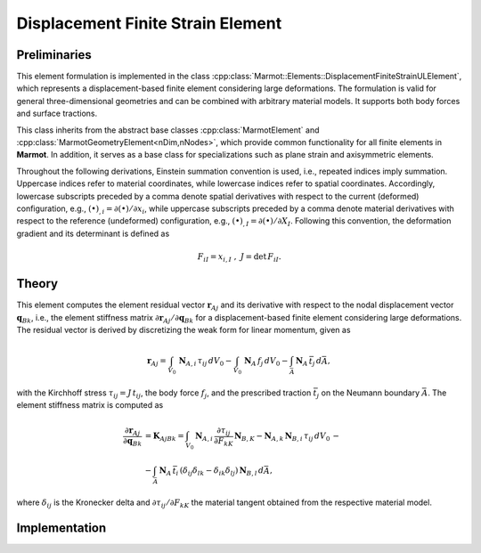 Displacement Finite Strain Element
==================================

Preliminaries
------------- 
This element formulation is implemented in the class :cpp:class:`Marmot::Elements::DisplacementFiniteStrainULElement`, which represents a displacement-based finite element considering large deformations. The formulation is valid for general three-dimensional geometries and can be combined with arbitrary material models. It supports both body forces and surface tractions.

This class inherits from the abstract base classes :cpp:class:`MarmotElement` and :cpp:class:`MarmotGeometryElement<nDim,nNodes>`, which provide common functionality for all finite elements in **Marmot**. In addition, it serves as a base class for specializations such as plane strain and axisymmetric elements.

Throughout the following derivations, Einstein summation convention is used, i.e., repeated indices imply summation. Uppercase indices refer to material coordinates, while lowercase indices refer to spatial coordinates. Accordingly, lowercase subscripts preceded by a comma denote spatial derivatives with respect to the current (deformed) configuration, e.g., :math:`(\bullet)_{,i} = \partial (\bullet)/\partial x_i`, while uppercase subscripts preceded by a comma denote material derivatives with respect to the reference (undeformed) configuration, e.g., :math:`(\bullet)_{,I} = \partial (\bullet)/\partial X_I`. Following this convention, the deformation gradient and its determinant is defined as

.. math::
  F_{iI} = x_{i,I}\ ,\ J = \text{det}\,F_{iI}.

Theory
------
This element computes the element residual vector :math:`\mathbf{r}_{Aj}` and its derivative with respect to the nodal displacement vector :math:`\mathbf{q}_{Bk}`, i.e., the element stiffness matrix :math:`\partial \mathbf{r}_{Aj}/\partial \mathbf{q}_{Bk}` for a displacement-based finite element considering large deformations. The residual vector is derived by discretizing the weak form for linear momentum, given as

.. math::
   \mathbf{r}_{Aj} = \int_{V_0}\,\mathbf{N}_{A,i}\,\tau_{ij}\,dV_0 - \int_{V_0}\,\mathbf{N}_{A}\,f_{j}\,dV_0 - \int_{\bar{A}}\, \mathbf{N}_A\, \bar{t}_j \, d\bar{A},

with the Kirchhoff stress :math:`\tau_{ij} = J\,t_{ij}`, the body force :math:`f_j`, and the prescribed traction :math:`\bar{t}_j` on the Neumann boundary :math:`\bar{A}`. The element stiffness matrix is computed as

.. math::

    \frac{\partial \mathbf{r}_{Aj}}{\partial \mathbf{q}_{Bk}} &= \mathbf{K}_{AjBk} = \int_{V_0} \mathbf{N}_{A,i}\, \frac{\partial \tau_{ij}}{\partial F_{kK}}\,\mathbf{N}_{B,K} - \mathbf{N}_{A,k}\,\mathbf{N}_{B,i}\,\tau_{ij}\,dV_0\, -\\
   &- \int_{\bar{A}}\,\mathbf{N}_A\,\bar{t}_i\, \left(\delta_{ij}\delta_{lk} - \delta_{ik}\delta_{lj}\right)\, \mathbf{N}_{B,l}\, d\bar{A},

where :math:`\delta_{ij}` is the Kronecker delta and :math:`\partial \tau_{ij}/\partial F_{kK}` the material tangent obtained from the respective material model.

Implementation
--------------

.. doxygenclass:: Marmot::Elements::DisplacementFiniteStrainULElement
   :allow-dot-graphs:
